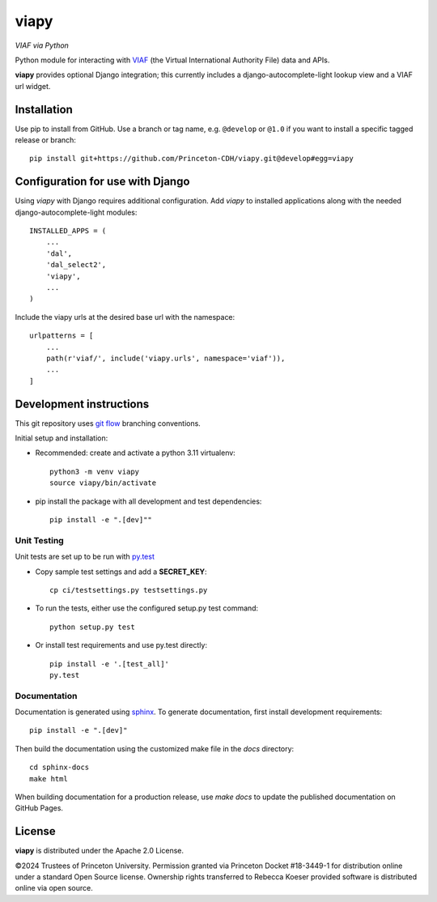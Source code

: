 viapy
=====

.. sphinx-start-marker-do-not-remove

*VIAF via Python*

Python module for interacting with `VIAF`_ (the Virtual International
Authority File) data and APIs.

.. _VIAF: http://viaf.org

**viapy** provides optional Django integration; this currently includes a
django-autocomplete-light lookup view and a VIAF url widget.

.. image:: https://github.com/Princeton-CDH/viapy/actions/workflows/unit_tests.yml/badge.svg
    :target: https://github.com/Princeton-CDH/viapy/actions/workflows/unit_tests.yml
    :alt: Build status

.. image:: https://codecov.io/gh/Princeton-CDH/viapy/branch/master/graph/badge.svg
    :target: https://codecov.io/gh/Princeton-CDH/viapy/branch/master
    :alt: Code coverage

.. image:: https://requires.io/github/Princeton-CDH/viapy/requirements.svg
     :target: https://requires.io/github/Princeton-CDH/viapy/requirements/
     :alt: Requirements Status     

.. image:: https://www.codefactor.io/repository/github/princeton-cdh/viapy/badge
   :target: https://www.codefactor.io/repository/github/princeton-cdh/viapy
   :alt: CodeFactor

.. image:: https://img.shields.io/pypi/pyversions/viapy
   :alt: PyPI - Python Version
   
.. image:: https://img.shields.io/pypi/djversions/viapy
   :alt: PyPI - Django Version


Installation
------------

Use pip to install from GitHub.  Use a branch or tag name, e.g.
``@develop`` or ``@1.0`` if you want to install a specific tagged release or branch::

    pip install git+https://github.com/Princeton-CDH/viapy.git@develop#egg=viapy


Configuration for use with Django
---------------------------------

Using `viapy` with Django requires additional configuration.  Add `viapy` to
installed applications along with the needed django-autocomplete-light
modules::

    INSTALLED_APPS = (
        ...
        'dal',
        'dal_select2',
        'viapy',
        ...
    )


Include the viapy urls at the desired base url with the namespace::

    urlpatterns = [
        ...
        path(r'viaf/', include('viapy.urls', namespace='viaf')),
        ...
    ]


Development instructions
------------------------

This git repository uses `git flow`_ branching conventions.

.. _git flow: https://github.com/nvie/gitflow

Initial setup and installation:

- Recommended: create and activate a python 3.11 virtualenv::

    python3 -m venv viapy
    source viapy/bin/activate

- pip install the package with all development and test dependencies::

    pip install -e ".[dev]""


Unit Testing
^^^^^^^^^^^^

Unit tests are set up to be run with `py.test <http://doc.pytest.org/>`_

- Copy sample test settings and add a **SECRET_KEY**::

    cp ci/testsettings.py testsettings.py

- To run the tests, either use the configured setup.py test command::

    python setup.py test

- Or install test requirements and use py.test directly::

    pip install -e '.[test_all]'
    py.test


Documentation
^^^^^^^^^^^^^

Documentation is generated using `sphinx <http://www.sphinx-doc.org/>`_.
To generate documentation, first install development requirements::

    pip install -e ".[dev]"

Then build the documentation using the customized make file in the `docs`
directory::

    cd sphinx-docs
    make html

When building documentation for a production release, use `make docs` to
update the published documentation on GitHub Pages.



License
-------

**viapy** is distributed under the Apache 2.0 License.

©2024 Trustees of Princeton University.  Permission granted via
Princeton Docket #18-3449-1 for distribution online under a standard Open Source
license.  Ownership rights transferred to Rebecca Koeser provided software
is distributed online via open source.
